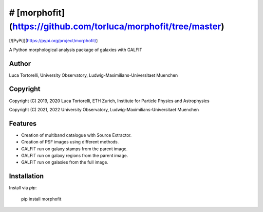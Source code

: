 =============================
# [morphofit](https://github.com/torluca/morphofit/tree/master)
=============================
[![PyPi]](https://pypi.org/project/morphofit/)

A Python morphological analysis package of galaxies with GALFIT


Author
--------

Luca Tortorelli, University Observatory, Ludwig-Maximilians-Universitaet Muenchen


Copyright
---------

Copyright (C) 2019, 2020 Luca Tortorelli, ETH Zurich, Institute for Particle Physics and Astrophysics

Copyright (C) 2021, 2022 University Observatory, Ludwig-Maximilians-Universitaet Muenchen

Features
--------

* Creation of multiband catalogue with Source Extractor.

* Creation of PSF images using different methods.

* GALFIT run on galaxy stamps from the parent image.

* GALFIT run on galaxy regions from the parent image.

* GALFIT run on galaxies from the full image.

Installation
--------
Install via `pip`:

    pip install morphofit
